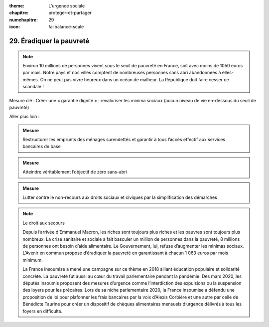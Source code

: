 :theme: L'urgence sociale
:chapitre: proteger-et-partager
:numchapitre: 29
:icon: fa-balance-scale

29. Éradiquer la pauvreté
---------------------------------------

.. note:: Environ 10 millions de personnes vivent sous le seuil de pauvreté en France, soit avec moins de 1050 euros par mois. Notre pays et nos villes comptent de nombreuses personnes sans abri abandonnées à elles-mêmes. On ne peut pas vivre heureux dans un océan de malheur. La République doit faire cesser ce scandale !

Mesure clé : Créer une « garantie dignité » : revaloriser les minima sociaux (aucun niveau de vie en-dessous du seuil de pauvreté)

Aller plus loin :

.. admonition:: Mesure

   Restructurer les emprunts des ménages surendettés et garantir à tous l’accès effectif aux services bancaires de base

.. admonition:: Mesure

   Atteindre véritablement l’objectif de zéro sans-abri

.. admonition:: Mesure

   Lutter contre le non-recours aux droits sociaux et civiques par la simplification des démarches

.. note:: Le droit aux secours

   Depuis l’arrivée d’Emmanuel Macron, les riches sont toujours plus riches et les pauvres sont toujours plus nombreux. La crise sanitaire et sociale a fait basculer un million de personnes dans la pauvreté, 8 millions de personnes ont besoin d’aide alimentaire. Le Gouvernement, lui, refuse d’augmenter les minimas sociaux. L’Avenir en commun propose d’éradiquer la pauvreté en garantissant à chacun 1 063 euros par mois minimum.

   La France insoumise a mené une campagne sur ce thème en 2018 alliant éducation populaire et solidarité concrète. La pauvreté fut aussi au cœur du travail parlementaire pendant la pandémie. Dès mars 2020, les députés insoumis proposent des mesures d’urgence comme l’interdiction des expulsions ou la suspension des loyers pour les précaires. Lors de sa niche parlementaire 2020, la France insoumise a défendu une proposition de loi pour plafonner les frais bancaires par la voix d’Alexis Corbière et une autre par celle de Bénédicte Taurine pour créer un dispositif de chèques alimentaires mensuels d’urgence délivrés à tous les foyers en difficulté.

